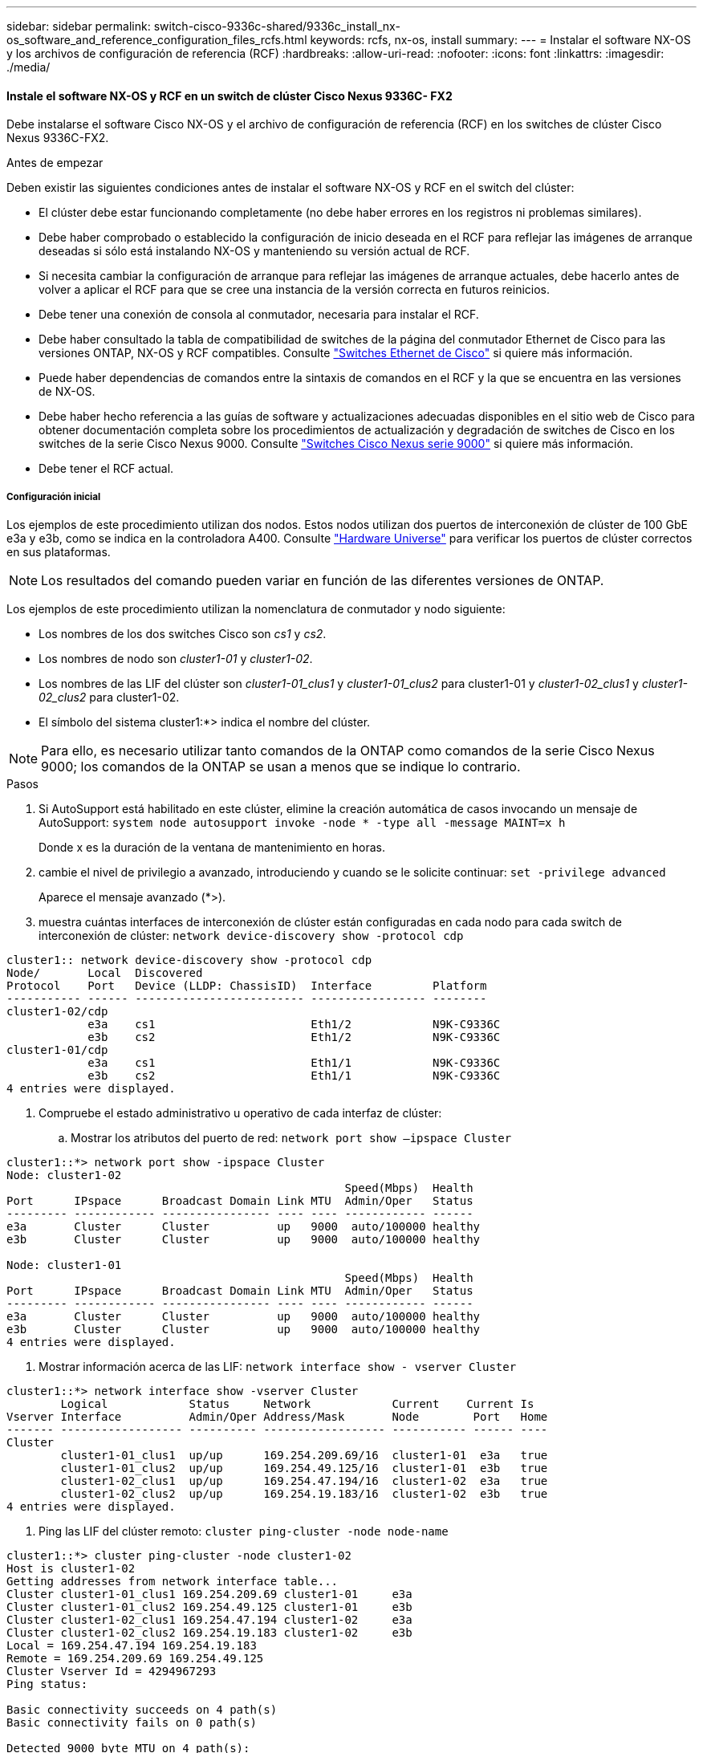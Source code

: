 ---
sidebar: sidebar 
permalink: switch-cisco-9336c-shared/9336c_install_nx-os_software_and_reference_configuration_files_rcfs.html 
keywords: rcfs, nx-os, install 
summary:  
---
= Instalar el software NX-OS y los archivos de configuración de referencia (RCF)
:hardbreaks:
:allow-uri-read: 
:nofooter: 
:icons: font
:linkattrs: 
:imagesdir: ./media/




==== Instale el software NX-OS y RCF en un switch de clúster Cisco Nexus 9336C- FX2

Debe instalarse el software Cisco NX-OS y el archivo de configuración de referencia (RCF) en los switches de clúster Cisco Nexus 9336C-FX2.

.Antes de empezar
Deben existir las siguientes condiciones antes de instalar el software NX-OS y RCF en el switch del clúster:

* El clúster debe estar funcionando completamente (no debe haber errores en los registros ni problemas similares).
* Debe haber comprobado o establecido la configuración de inicio deseada en el RCF para reflejar las imágenes de arranque deseadas si sólo está instalando NX-OS y manteniendo su versión actual de RCF.
* Si necesita cambiar la configuración de arranque para reflejar las imágenes de arranque actuales, debe hacerlo antes de volver a aplicar el RCF para que se cree una instancia de la versión correcta en futuros reinicios.
* Debe tener una conexión de consola al conmutador, necesaria para instalar el RCF.
* Debe haber consultado la tabla de compatibilidad de switches de la página del conmutador Ethernet de Cisco para las versiones ONTAP, NX-OS y RCF compatibles. Consulte https://mysupport.netapp.com/site/info/cisco-ethernet-switch["Switches Ethernet de Cisco"] si quiere más información.
* Puede haber dependencias de comandos entre la sintaxis de comandos en el RCF y la que se encuentra en las versiones de NX-OS.
* Debe haber hecho referencia a las guías de software y actualizaciones adecuadas disponibles en el sitio web de Cisco para obtener documentación completa sobre los procedimientos de actualización y degradación de switches de Cisco en los switches de la serie Cisco Nexus 9000. Consulte https://www.cisco.com/c/en/us/support/switches/nexus-9336c-fx2-switch/model.html["Switches Cisco Nexus serie 9000"] si quiere más información.
* Debe tener el RCF actual.




===== Configuración inicial

Los ejemplos de este procedimiento utilizan dos nodos. Estos nodos utilizan dos puertos de interconexión de clúster de 100 GbE e3a y e3b, como se indica en la controladora A400. Consulte https://hwu.netapp.com["Hardware Universe"] para verificar los puertos de clúster correctos en sus plataformas.


NOTE: Los resultados del comando pueden variar en función de las diferentes versiones de ONTAP.

Los ejemplos de este procedimiento utilizan la nomenclatura de conmutador y nodo siguiente:

* Los nombres de los dos switches Cisco son _cs1_ y _cs2_.
* Los nombres de nodo son _cluster1-01_ y _cluster1-02_.
* Los nombres de las LIF del clúster son _cluster1-01_clus1_ y _cluster1-01_clus2_ para cluster1-01 y _cluster1-02_clus1_ y _cluster1-02_clus2_ para cluster1-02.
* El símbolo del sistema cluster1:*> indica el nombre del clúster.



NOTE: Para ello, es necesario utilizar tanto comandos de la ONTAP como comandos de la serie Cisco Nexus 9000; los comandos de la ONTAP se usan a menos que se indique lo contrario.

.Pasos
. [[step1]]Si AutoSupport está habilitado en este clúster, elimine la creación automática de casos invocando un mensaje de AutoSupport: `system node autosupport invoke -node * -type all -message MAINT=x h`
+
Donde x es la duración de la ventana de mantenimiento en horas.



. [[step2]]cambie el nivel de privilegio a avanzado, introduciendo y cuando se le solicite continuar:
`set -privilege advanced`
+
Aparece el mensaje avanzado (*>).

. [[step3]]muestra cuántas interfaces de interconexión de clúster están configuradas en cada nodo para cada switch de interconexión de clúster:
`network device-discovery show -protocol cdp`


[listing]
----
cluster1:: network device-discovery show -protocol cdp
Node/       Local  Discovered
Protocol    Port   Device (LLDP: ChassisID)  Interface         Platform
----------- ------ ------------------------- ----------------- --------
cluster1-02/cdp
            e3a    cs1                       Eth1/2            N9K-C9336C
            e3b    cs2                       Eth1/2            N9K-C9336C
cluster1-01/cdp
            e3a    cs1                       Eth1/1            N9K-C9336C
            e3b    cs2                       Eth1/1            N9K-C9336C
4 entries were displayed.
----
. [[step4]]Compruebe el estado administrativo u operativo de cada interfaz de clúster:
+
.. Mostrar los atributos del puerto de red:
`network port show –ipspace Cluster`




[listing]
----
cluster1::*> network port show -ipspace Cluster
Node: cluster1-02
                                                  Speed(Mbps)  Health
Port      IPspace      Broadcast Domain Link MTU  Admin/Oper   Status
--------- ------------ ---------------- ---- ---- ------------ ------
e3a       Cluster      Cluster          up   9000  auto/100000 healthy
e3b       Cluster      Cluster          up   9000  auto/100000 healthy

Node: cluster1-01
                                                  Speed(Mbps)  Health
Port      IPspace      Broadcast Domain Link MTU  Admin/Oper   Status
--------- ------------ ---------------- ---- ---- ------------ ------
e3a       Cluster      Cluster          up   9000  auto/100000 healthy
e3b       Cluster      Cluster          up   9000  auto/100000 healthy
4 entries were displayed.

----
. Mostrar información acerca de las LIF:
`network interface show - vserver Cluster`


[listing]
----
cluster1::*> network interface show -vserver Cluster
        Logical            Status     Network            Current    Current Is
Vserver Interface          Admin/Oper Address/Mask       Node        Port   Home
------- ------------------ ---------- ------------------ ----------- ------ ----
Cluster
        cluster1-01_clus1  up/up      169.254.209.69/16  cluster1-01  e3a   true
        cluster1-01_clus2  up/up      169.254.49.125/16  cluster1-01  e3b   true
        cluster1-02_clus1  up/up      169.254.47.194/16  cluster1-02  e3a   true
        cluster1-02_clus2  up/up      169.254.19.183/16  cluster1-02  e3b   true
4 entries were displayed.
----
. [[step5]]Ping las LIF del clúster remoto:
`cluster ping-cluster -node node-name`


[listing]
----
cluster1::*> cluster ping-cluster -node cluster1-02
Host is cluster1-02
Getting addresses from network interface table...
Cluster cluster1-01_clus1 169.254.209.69 cluster1-01     e3a
Cluster cluster1-01_clus2 169.254.49.125 cluster1-01     e3b
Cluster cluster1-02_clus1 169.254.47.194 cluster1-02     e3a
Cluster cluster1-02_clus2 169.254.19.183 cluster1-02     e3b
Local = 169.254.47.194 169.254.19.183
Remote = 169.254.209.69 169.254.49.125
Cluster Vserver Id = 4294967293
Ping status:

Basic connectivity succeeds on 4 path(s)
Basic connectivity fails on 0 path(s)

Detected 9000 byte MTU on 4 path(s):
    Local 169.254.19.183 to Remote 169.254.209.69
    Local 169.254.19.183 to Remote 169.254.49.125
    Local 169.254.47.194 to Remote 169.254.209.69
    Local 169.254.47.194 to Remote 169.254.49.125
Larger than PMTU communication succeeds on 4 path(s)
RPC status:
2 paths up, 0 paths down (tcp check)
2 paths up, 0 paths down (udp check)
----
. [[step6]]Compruebe que el comando de reversión automática esté habilitado en todas las LIF del clúster:
`network interface show - vserver Cluster -fields auto-revert`


[listing]
----
cluster1::*> network interface show -vserver Cluster -fields auto-revert
          Logical
Vserver   Interface            Auto-revert
--------- ––––––-------------- ------------
Cluster
          cluster1-01_clus1    true
          cluster1-01_clus2    true
          cluster1-02_clus1    true
          cluster1-02_clus2    true
4 entries were displayed.
----
. [[step7]]habilite la función de recopilación de registros del monitor de estado del switch Ethernet para recopilar archivos de registro relacionados con el conmutador, utilizando los siguientes comandos:
+
** `system switch ethernet log setup-password`
** `system switch ethernet log enable-collection`




[listing]
----
cluster1::*> system switch ethernet log setup password
Enter the switch name: <return>
The switch name entered is not recognized.
Choose from the following list:
cs1
cs2
cluster1::*> system switch ethernet log setup-password
Enter the switch name: cs1
RSA key fingerprint is e5:8b:c6:dc:e2:18:18:09:36:63:d9:63:dd:03:d9:cc
Do you want to continue? {y|n}::[n] y
Enter the password: <enter switch password>
Enter the password again: <enter switch password>
cluster1::*> system switch ethernet log setup-password
Enter the switch name: cs2
RSA key fingerprint is 57:49:86:a1:b9:80:6a:61:9a:86:8e:3c:e3:b7:1f:b1
Do you want to continue? {y|n}:: [n] y
Enter the password: <enter switch password>
Enter the password again: <enter switch password>
cluster1::*> system  switch ethernet log enable-collection
Do you want to enable cluster log collection for all nodes in the cluster? {y|n}: [n] y
Enabling cluster switch log collection.
cluster1::*>
----

NOTE: Si alguno de estos comandos devuelve un error, póngase en contacto con el soporte de NetApp.



==== Instale el software NX-OS en un switch de clúster Cisco Nexus 9336C- FX2

Puede utilizar este procedimiento para instalar el software NX-OS en el switch de clúster Cisco Nexus 9336C-FX2.

.Pasos
. [[step1]]Conecte el switch de cluster a la red de administración.
. [[step2]]Utilice el `ping` Comando para verificar la conectividad con el servidor que aloja el software NX-OS y el RCF.
+
En este ejemplo se verifica que el switch puede llegar al servidor en la dirección IP `172.19.2.1`:



[listing]
----
cs2# ping 172.19.2.1
Pinging 172.19.2.1 with 0 bytes of data:
Reply From 172.19.2.1: icmp_seq = 0. time= 5910 usec.
----
. [[step3]]copie las imágenes del software NX-OS y EPLD en el switch Nexus 9336C-FX2.


[listing]
----
cs2# copy sftp: bootflash: vrf management
Enter source filename: /code/nxos.9.3.5.bin
Enter hostname for the sftp server: 172.19.2.1
Enter username: user1
Outbound-ReKey for 172.19.2.1:22
Inbound-ReKey for 172.19.2.1:22
user1@172.19.2.1's password:
sftp> progress
Progress meter enabled
sftp> get   /code/nxos.9.3.5.bin  /bootflash/nxos.9.3.5.bin
/code/nxos.9.3.5.bin  100% 1261MB   9.3MB/s   02:15
sftp> exit
Copy complete, now saving to disk (please wait)...
Copy complete.
cs2# copy sftp: bootflash: vrf management
Enter source filename: /code/n9000-epld.9.3.5.img
Enter hostname for the sftp server: 172.19.2.1
Enter username: user1
Outbound-ReKey for 172.19.2.1:22
Inbound-ReKey for 172.19.2.1:22
user1@172.19.2.1's password:
sftp> progress
Progress meter enabled
sftp> get   /code/n9000-epld.9.3.5.img  /bootflash/n9000-epld.9.3.5.img
/code/n9000-epld.9.3.5.img  100%  161MB   9.5MB/s   00:16
sftp> exit
Copy complete, now saving to disk (please wait)...
Copy complete.
----
. [[step4]]Compruebe la versión en ejecución del software NX-OS:
`show version`


[listing]
----
cs2# show version
Cisco Nexus Operating System (NX-OS) Software
TAC support: http://www.cisco.com/tac
Copyright (C) 2002-2020, Cisco and/or its affiliates.
All rights reserved.
The copyrights to certain works contained in this software are
owned by other third parties and used and distributed under their own
licenses, such as open source.  This software is provided "as is," and unless
otherwise stated, there is no warranty, express or implied, including but not
limited to warranties of merchantability and fitness for a particular purpose.
Certain components of this software are licensed under
the GNU General Public License (GPL) version 2.0 or
GNU General Public License (GPL) version 3.0  or the GNU
Lesser General Public License (LGPL) Version 2.1 or
Lesser General Public License (LGPL) Version 2.0.
A copy of each such license is available at
http://www.opensource.org/licenses/gpl-2.0.php and
http://opensource.org/licenses/gpl-3.0.html and
http://www.opensource.org/licenses/lgpl-2.1.php and
http://www.gnu.org/licenses/old-licenses/library.txt.
Software
  BIOS: version 08.38
  NXOS: version 9.3(4)
  BIOS compile time:  05/29/2020
  NXOS image file is: bootflash:///nxos.9.3.4.bin
  NXOS compile time:  4/28/2020 21:00:00 [04/29/2020 02:28:31]
Hardware
  cisco Nexus9000 C9336C-FX2 Chassis
  Intel(R) Xeon(R) CPU E5-2403 v2 @ 1.80GHz with 8154432 kB of memory.
  Processor Board ID FOC20291J6K
  Device name: cs2
  bootflash:   53298520 kB
Kernel uptime is 0 day(s), 0 hour(s), 3 minute(s), 42 second(s)
Last reset at 157524 usecs after Mon Nov  2 18:32:06 2020
  Reason: Reset Requested by CLI command reload
  System version: 9.3(4)
  Service:
plugin
  Core Plugin, Ethernet Plugin
Active Package(s):

cs2#
----
. [[step5]]instale la imagen NX-OS.



NOTE: La instalación del archivo de imagen hace que se cargue cada vez que se reinicia el conmutador.

[listing]
----
cs2# install all nxos bootflash:nxos.9.3.5.bin
Installer will perform compatibility check first. Please wait.
Installer is forced disruptive
Verifying image bootflash:/nxos.9.3.5.bin for boot variable "nxos".
[####################] 100% -- SUCCESS
Verifying image type.
[####################] 100% -- SUCCESS
Preparing "nxos" version info using image bootflash:/nxos.9.3.5.bin.
[####################] 100% -- SUCCESS
Preparing "bios" version info using image bootflash:/nxos.9.3.5.bin.
[####################] 100% -- SUCCESS
Performing module support checks.
[####################] 100% -- SUCCESS
Notifying services about system upgrade.
[####################] 100% -- SUCCESS
Compatibility check is done:
Module  bootable       Impact     Install-type  Reason
------  --------  --------------- ------------  ------
  1       yes      disruptive         reset     default upgrade is not hitless
Images will be upgraded according to following table:
Module   Image    Running-Version(pri:alt                New-Version         Upg-
                                                                             Required
------- --------- -------------------------------------- ------------------- ------------
  1      nxos     9.3(4)                                 9.3(5)              yes
  1      bios     v08.37(01/28/2020):v08.23(09/23/2015)  v08.38(05/29/2020)  yes
Switch will be reloaded for disruptive upgrade.
Do you want to continue with the installation (y/n)?  [n] y
Install is in progress, please wait.
Performing runtime checks.
[####################] 100% -- SUCCESS
Setting boot variables.
[####################] 100% -- SUCCESS
Performing configuration copy.
[####################] 100% -- SUCCESS
Module 1: Refreshing compact flash and upgrading bios/loader/bootrom.
Warning: please do not remove or power off the module at this time.
[####################] 100% -- SUCCESS
Finishing the upgrade, switch will reboot in 10 seconds.
----
. [[step6]] Compruebe la nueva versión del software NX-OS después de que se haya reiniciado el conmutador:
`show version`


[listing]
----
cs2# show version
Cisco Nexus Operating System (NX-OS) Software
TAC support: http://www.cisco.com/tac
Copyright (C) 2002-2020, Cisco and/or its affiliates.
All rights reserved.
The copyrights to certain works contained in this software are
owned by other third parties and used and distributed under their own
licenses, such as open source.  This software is provided "as is," and unless
otherwise stated, there is no warranty, express or implied, including but not
limited to warranties of merchantability and fitness for a particular purpose.
Certain components of this software are licensed under
the GNU General Public License (GPL) version 2.0 or
GNU General Public License (GPL) version 3.0  or the GNU
Lesser General Public License (LGPL) Version 2.1 or
Lesser General Public License (LGPL) Version 2.0.
A copy of each such license is available at
http://www.opensource.org/licenses/gpl-2.0.php and
http://opensource.org/licenses/gpl-3.0.html and
http://www.opensource.org/licenses/lgpl-2.1.php and
http://www.gnu.org/licenses/old-licenses/library.txt.
Software
  BIOS: version 05.33
  NXOS: version 9.3(5)
  BIOS compile time:  09/08/2018
  NXOS image file is: bootflash:///nxos.9.3.5.bin
  NXOS compile time:  11/4/2018 21:00:00 [11/05/2018 06:11:06]
Hardware
  cisco Nexus9000 C9336C-FX2 Chassis
  Intel(R) Xeon(R) CPU E5-2403 v2 @ 1.80GHz with 8154432 kB of memory.
  Processor Board ID FOC20291J6K
  Device name: cs2
  bootflash:   53298520 kB
Kernel uptime is 0 day(s), 0 hour(s), 3 minute(s), 42 second(s)
Last reset at 277524 usecs after Mon Nov  2 22:45:12 2020
  Reason: Reset due to upgrade
  System version: 9.3(4)
  Service:
plugin
  Core Plugin, Ethernet Plugin
Active Package(s):
----
. [[step7]]Actualice la imagen EPLD y reinicie el conmutador.


[listing]
----
cs2# show version module 1 epld
EPLD Device                     Version
---- -------------------------- -------
MI   FPGA                        0x7
IO   FPGA                        0x17
MI   FPGA2                       0x2
GEM  FPGA                        0x2
GEM  FPGA                        0x2
GEM  FPGA                        0x2
GEM  FPGA                        0x2
cs2# install epld bootflash:n9000-epld.9.3.5.img module 1
Compatibility check:
Module      Type        Upgradable  Impact      Reason
------  -------------- ------------ ----------- -------
     1      SUP        Yes          disruptive  Module Upgradable
Retrieving EPLD versions... Please wait.
Images will be upgraded according to following table:
Module  Type   EPLD              Running-Version   New-Version  Upg-Required
------- ------ ----------------- ----------------- ------------ ------------
     1  SUP    MI FPGA           0x07              0x07         No
     1  SUP    IO FPGA           0x17              0x19         Yes
     1  SUP    MI FPGA2          0x02              0x02         No
The above modules require upgrade.
The switch will be reloaded at the end of the upgrade
Do you want to continue (y/n) ?  [n] y
Proceeding to upgrade Modules.
Starting Module 1 EPLD Upgrade
Module 1 : IO FPGA [Programming] : 100.00% (     64 of      64 sectors)
Module 1 EPLD upgrade is successful.
Module   Type  Upgrade-Result
-------- ----- --------------
     1   SUP   Success
EPLDs upgraded.
Module 1 EPLD upgrade is successful.
----
. [[step8]]después de reiniciar el switch, vuelva a iniciar sesión y compruebe que la nueva versión de EPLD se ha cargado correctamente.


[listing]
----
cs2# show version module 1 epld
EPLD Device                     Version
---- -------------------------- --------
MI   FPGA                        0x7
IO   FPGA                        0x19
MI   FPGA2                       0x2
GEM  FPGA                        0x2
GEM  FPGA                        0x2
GEM  FPGA                        0x2
GEM  FPGA                        0x2
----


==== Instale el RCF en un switch de clúster Cisco Nexus 9336C-FX2

Puede instalar el RCF después de configurar por primera vez el switch de clúster Nexus 9336C-FX2. También puede usar este procedimiento para actualizar la versión de RCF en el switch de clúster.

.Acerca de esta tarea
Los ejemplos de este procedimiento utilizan la nomenclatura de conmutador y nodo siguiente:

* Los nombres de los dos switches Cisco son `cs1` y.. `cs2`.
* Los nombres de nodo son `cluster1-01`, `cluster1-02`, `cluster1-03`, y. `cluster1-04`.
* Los nombres de LIF del clúster son `cluster1-01_clus1`, `cluster1-01_clus2`, `cluster1-02_clus1`, `cluster1-02_clus2`, `cluster1-03_clus1`, `cluster1-03_clus2`, `cluster1-04_clus1`, y. `cluster1-04_clus2`.
* El símbolo del sistema cluster1:*> indica el nombre del clúster.



NOTE: Para ello, es necesario utilizar tanto comandos de la ONTAP como comandos de la serie Cisco Nexus 9000; los comandos de la ONTAP se usan a menos que se indique lo contrario.

.Pasos
. [[step1]]muestre los puertos de clúster de cada nodo conectado a los switches de clúster:
`network device-discovery show`


[listing]
----
cluster1::*> network device-discovery show
Node/       Local  Discovered
Protocol    Port   Device (LLDP: ChassisID)  Interface         Platform
----------- ------ ------------------------- ----------------  --------
cluster1-01/cdp
            e3a    cs1                       Ethernet1/7       N9K-C9336C
            e0d    cs2                       Ethernet1/7       N9K-C9336C
cluster1-02/cdp
            e3a    cs1                       Ethernet1/8       N9K-C9336C
            e0d    cs2                       Ethernet1/8       N9K-C9336C
cluster1-03/cdp
            e3a    cs1                       Ethernet1/1/1     N9K-C9336C
            e3b    cs2                       Ethernet1/1/1     N9K-C9336C
cluster1-04/cdp
            e3a    cs1                       Ethernet1/1/2     N9K-C9336C
            e3b    cs2                       Ethernet1/1/2     N9K-C9336C
cluster1::*>
----
. [[step2]]Compruebe el estado administrativo y operativo de cada puerto del clúster.
. [[step3]]Compruebe que todos los puertos del clúster estén en buen estado:
`network port show –role cluster`


[listing]
----
cluster1::*> network port show -role cluster
Node: cluster1-01
                                                                       Ignore
                                                  Speed(Mbps) Health   Health
Port      IPspace      Broadcast Domain Link MTU  Admin/Oper  Status   Status
--------- ------------ ---------------- ---- ---- ----------- -------- ------
e3a       Cluster      Cluster          up   9000  auto/100000 healthy false
e0d       Cluster      Cluster          up   9000  auto/100000 healthy false
Node: cluster1-02
                                                                       Ignore
                                                  Speed(Mbps) Health   Health
Port      IPspace      Broadcast Domain Link MTU  Admin/Oper  Status   Status
--------- ------------ ---------------- ---- ---- ----------- -------- ------
e3a       Cluster      Cluster          up   9000  auto/100000 healthy false
e0d       Cluster      Cluster          up   9000  auto/100000 healthy false
8 entries were displayed.
Node: cluster1-03

                                                                        Ignore
                                                  Speed(Mbps)  Health   Health
Port      IPspace      Broadcast Domain Link MTU  Admin/Oper   Status   Status
--------- ------------ ---------------- ---- ---- ------------ -------- ------
e3a       Cluster      Cluster          up   9000  auto/100000 healthy  false
e3b       Cluster      Cluster          up   9000  auto/100000 healthy  false
Node: cluster1-04
                                                                        Ignore
                                                  Speed(Mbps)  Health   Health
Port      IPspace      Broadcast Domain Link MTU  Admin/Oper   Status   Status
--------- ------------ ---------------- ---- ---- ------------ -------- ------
e0a       Cluster      Cluster          up   9000  auto/100000 healthy  false
e0b       Cluster      Cluster          up   9000  auto/100000 healthy  false
cluster1::*>
----
. [[step4]]Compruebe que todas las interfaces de clúster (LIF) estén en el puerto de inicio:
`network interface show -role cluster`


[listing]
----
cluster1::*> network interface show -role cluster
        Logical            Status     Network         Current      Current Is
Vserver Interface          Admin/Oper Address/Mask    Node         Port    Home
------- ------------------ ---------- --------------- ------------ ------- ----
Cluster
        cluster1-01_clus1  up/up     169.254.3.4/23   cluster1-01  e3a     true
        cluster1-01_clus2  up/up     169.254.3.5/23   cluster1-01  e0d     true
        cluster1-02_clus1  up/up     169.254.3.8/23   cluster1-02  e3a     true
        cluster1-02_clus2  up/up     169.254.3.9/23   cluster1-02  e0d     true
        cluster1-03_clus1  up/up     169.254.1.3/23   cluster1-03  e3a     true
        cluster1-03_clus2  up/up     169.254.1.1/23   cluster1-03  e3b     true
        cluster1-04_clus1  up/up     169.254.1.6/23   cluster1-04  e3a     true
        cluster1-04_clus2  up/up     169.254.1.7/23   cluster1-04  e3b     true
8 entries were displayed.
cluster1::*>
----
. [[step5]]Compruebe que el clúster muestre información de los dos switches del clúster:
`system cluster-switch show -is-monitoring-enabled-operational true`


[listing]
----
cluster1::*> system cluster-switch show -is-monitoring-enabled-operational true
Switch                      Type               Address          Model
--------------------------- ------------------ ---------------- -----
cs1                         cluster-network    10.233.205.90    N9K-C9336C
     Serial Number: FOCXXXXXXGD
      Is Monitored: true
            Reason: None
  Software Version: Cisco Nexus Operating System (NX-OS) Software, Version
                    9.3(5)
    Version Source: CDP
cs2                         cluster-network    10.233.205.91    N9K-C9336C
     Serial Number: FOCXXXXXXGS
      Is Monitored: true
            Reason: None
  Software Version: Cisco Nexus Operating System (NX-OS) Software, Version
                    9.3(5)
    Version Source: CDP
cluster1::*>
----
. [[step6]]deshabilite la reversión automática en las LIF del clúster.


[listing]
----
cluster1::*> network interface modify -vserver Cluster -lif * -auto-revert false
----
. [[step7]]en el switch de clúster cs2, apague los puertos conectados a los puertos del clúster de los nodos.


[listing]
----
cs2(config)# interface eth1/1/1-2,eth1/7-8
cs2(config-if-range)# shutdown
----
. [[paso8]]Compruebe que las LIF del clúster han migrado a los puertos alojados en el switch de clúster cs1. Esto puede tardar unos segundos:
`network interface show -role cluster`


[listing]
----
cluster1::*> network interface show -role cluster
        Logical           Status     Network          Current      Current  Is
Vserver Interface         Admin/Oper Address/Mask     Node         Port     Home
------- ----------------- --------- ---------------- ------------- ------- ----
Cluster
        cluster1-01_clus1 up/up     169.254.3.4/23   cluster1-01   e3a     true
        cluster1-01_clus2 up/up     169.254.3.5/23   cluster1-01   e3a     false
        cluster1-02_clus1 up/up     169.254.3.8/23   cluster1-02   e3a     true
        cluster1-02_clus2 up/up     169.254.3.9/23   cluster1-02   e3a     false
        cluster1-03_clus1 up/up     169.254.1.3/23   cluster1-03   e3a     true
        cluster1-03_clus2 up/up     169.254.1.1/23   cluster1-03   e3a     false
        cluster1-04_clus1 up/up     169.254.1.6/23   cluster1-04   e3a     true
        cluster1-04_clus2 up/up     169.254.1.7/23   cluster1-04   e3a     false
8 entries were displayed.
cluster1::*>
----
. [[step9]]Compruebe que el clúster esté en buen estado:
`cluster show`


[listing]
----
cluster1::*> cluster show
Node                 Health  Eligibility   Epsilon
-------------------- ------- ------------  -------
cluster1-01          true    true          false
cluster1-02          true    true          false
cluster1-03          true    true          true
cluster1-04          true    true          false
4 entries were displayed.
cluster1::*>
----
. [[step10]]Limpie la configuración del interruptor cs2 y realice una configuración básica.
+
.. Limpie la configuración. Este paso requiere una conexión de consola al conmutador.




[listing]
----
cs2# write erase
Warning: This command will erase the startup-configuration.
Do you wish to proceed anyway? (y/n)  [n] y
cs2# reload
This command will reboot the system. (y/n)?  [n] y
cs2#
----
. Realice una configuración básica del interruptor.


. [[step11]]copie el RCF al bootflash del conmutador cs2 utilizando uno de los siguientes protocolos de transferencia: FTP, TFTP, SFTP o SCP. Para obtener más información acerca de los comandos de Cisco, consulte la guía correspondiente en https://www.cisco.com/c/en/us/support/switches/nexus-9000-series-switches/products-command-reference-list.html["Guías de referencia de comandos Cisco Nexus serie 9000 NX-OS"].
+
En este ejemplo se muestra TFTP que se utiliza para copiar un RCF al bootflash del conmutador cs2.



[listing]
----
cs2# copy tftp: bootflash: vrf management
Enter source filename: Nexus_9336C_RCF_v1.6-Cluster-HA-Breakout.txt
Enter hostname for the tftp server: 172.22.201.50
Trying to connect to tftp server...Connection to Server Established.
TFTP get operation was successful
Copy complete, now saving to disk (please wait)...
----
. [[step12]]aplique el RCF descargado anteriormente al flash de inicio. Para obtener más información acerca de los comandos de Cisco, consulte la guía correspondiente en https://www.cisco.com/c/en/us/support/switches/nexus-9000-series-switches/products-command-reference-list.html["Guías de referencia de comandos Cisco Nexus serie 9000 NX-OS"].
+
En este ejemplo se muestra el archivo RCF `Nexus_9336C_RCF_v1.6-Cluster-HA-Breakout.txt` se está instalando en el conmutador cs2.



[listing]
----
cs2# copy Nexus_9336C_RCF_v1.6-Cluster-HA-Breakout.txt running-config echo-commands
----
. [[step13]]examine la salida del banner desde el `show banner motd` comando. Debe leer y seguir estas instrucciones para asegurarse de que la configuración y el funcionamiento del interruptor son correctos.


[listing]
----
cs2# show banner motd
***************************************************************************
* NetApp Reference Configuration File (RCF)
*
* Switch   : Nexus N9K-C9336C-FX2
* Filename : Nexus_9336C_RCF_v1.6-Cluster-HA-Breakout.txt
* Date     : 10-23-2020
* Version  : v1.6
*
* Port Usage:
* Ports  1- 3: Breakout mode (4x10G) Intra-Cluster Ports, int e1/1/1-4,
* e1/2/1-4, e1/3/1-4
* Ports  4- 6: Breakout mode (4x25G) Intra-Cluster/HA Ports, int e1/4/1-4,
* e1/5/1-4, e1/6/1-4
* Ports  7-34: 40/100GbE Intra-Cluster/HA Ports, int e1/7-34
* Ports 35-36: Intra-Cluster ISL Ports, int e1/35-36
*
* Dynamic breakout commands:
* 10G: interface breakout module 1 port <range> map 10g-4x
* 25G: interface breakout module 1 port <range> map 25g-4x
*
* Undo breakout commands and return interfaces to 40/100G configuration in
* config mode:
* no interface breakout module 1 port <range> map 10g-4x
* no interface breakout module 1 port <range> map 25g-4x
* interface Ethernet <interfaces taken out of breakout mode>
* inherit port-profile 40-100G
* priority-flow-control mode auto
* service-policy input HA
* exit
*
***************************************************************************
----
. [[step14]]Compruebe que el archivo RCF es la versión más reciente correcta:
`show running-config`
+
Cuando compruebe la salida para verificar que tiene el RCF correcto, asegúrese de que la siguiente información es correcta:

+
** El banner de RCF
** La configuración del nodo y el puerto
** Personalizaciones
+
La salida varía en función de la configuración del sitio. Compruebe la configuración del puerto y consulte las notas de versión para conocer los cambios específicos del RCF que haya instalado.



. Después de comprobar que las versiones de RCF y los ajustes del switch son correctos, copie el archivo running-config en el archivo startup-config.
+
Para obtener más información acerca de los comandos de Cisco, consulte la guía correspondiente en https://www.cisco.com/c/en/us/support/switches/nexus-9000-series-switches/products-command-reference-list.html["Guías de referencia de comandos Cisco Nexus serie 9000 NX-OS"].



[listing]
----
cs2# copy running-config startup-config [########################################] 100% Copy complete
----
. [[step16]]reinicie el interruptor cs2. Es posible ignorar los eventos de “puertos de clúster inactivos” que se informan en los nodos mientras se reinicia el switch.


[listing]
----
cs2# reload
This command will reboot the system. (y/n)?  [n] y
----
. [[step17]]aplique el mismo RCF y guarde la configuración en ejecución por segunda vez.


[listing]
----
cs2# copy Nexus_9336C_RCF_v1.6-Cluster-HA-Breakout.txt running-config echo-commands
cs2# copy running-config startup-config [########################################] 100% Copy complete
----
. [[paso 18]]Compruebe el estado de los puertos del clúster.
+
.. Compruebe que los puertos e0d están en buen estado y en todos los nodos del clúster:
`network port show -role cluster`




[listing]
----
cluster1::*> network port show -role cluster
Node: cluster1-01
                                                                   Ignore
                                             Speed(Mbps)  Health   Health
Port    IPspace   Broadcast Domain Link MTU  Admin/Oper   Status   Status
------- --------- ---------------- ---- ---- ------------ -------- ------
e3a     Cluster   Cluster          up   9000 auto/100000  healthy  false
e3b     Cluster   Cluster          up   9000 auto/100000  healthy  false

Node: cluster1-02
                                                                   Ignore
                                              Speed(Mbps)  Health  Health
Port    IPspace   Broadcast Domain Link MTU   Admin/Oper   Status  Status
------- --------- ---------------- ---- ----- ------------ -------- ------
e3a    Cluster   Cluster          up   9000  auto/100000  healthy  false
e3b    Cluster   Cluster          up   9000  auto/100000  healthy  false

Node: cluster1-03
                                                                   Ignore
                                              Speed(Mbps) Health   Health
Port   IPspace    Broadcast Domain Link MTU   Admin/Oper  Status   Status
------ ---------- ---------------- ---- ----- ----------- -------- ------
e3a    Cluster    Cluster          up   9000  auto/100000 healthy  false
e0d    Cluster    Cluster          up   9000  auto/100000 healthy  false

Node: cluster1-04
                                                                   Ignore
                                              Speed(Mbps) Health   Health
Port   IPspace    Broadcast Domain Link MTU   Admin/Oper  Status   Status
------ ---------- ---------------- ---- ----- ----------- -------- ------
e3a    Cluster      Cluster        up   9000  auto/100000 healthy  false
e0d    Cluster      Cluster        up   9000  auto/100000 healthy  false
8 entries were displayed.
----
. Compruebe el estado del switch del clúster (es posible que no muestre el switch cs2, ya que las LIF no son homadas en el e0d).


[listing]
----
cluster1::*> network device-discovery show -protocol cdp
Node/       Local  Discovered
Protocol    Port   Device (LLDP: ChassisID)  Interface         Platform
----------- ------ ------------------------- ----------------- --------
cluster1-01/cdp
            e3a    cs1                       Ethernet1/7       N9K-C9336C
            e0d    cs2                       Ethernet1/7       N9K-C9336C
cluster01-2/cdp
            e3a    cs1                       Ethernet1/8       N9K-C9336C
            e0d    cs2                       Ethernet1/8       N9K-C9336C
cluster01-3/cdp
            e3a    cs1                       Ethernet1/1/1     N9K-C9336C
            e3b    cs2                       Ethernet1/1/1     N9K-C9336C
cluster1-04/cdp
            e3a    cs1                       Ethernet1/1/2     N9K-C9336C
            e3b    cs2                       Ethernet1/1/2     N9K-C9336C
cluster1::*> system cluster-switch show -is-monitoring-enabled-operational true
Switch                      Type               Address          Model
--------------------------- ------------------ ---------------- -----
cs1                         cluster-network    10.233.205.90    NX9-C9336C
     Serial Number: FOCXXXXXXGD
      Is Monitored: true
            Reason: None
  Software Version: Cisco Nexus Operating System (NX-OS) Software, Version
                    9.3(5)
    Version Source: CDP
cs2                         cluster-network    10.233.205.91    NX9-C9336C
     Serial Number: FOCXXXXXXGS
      Is Monitored: true
            Reason: None
  Software Version: Cisco Nexus Operating System (NX-OS) Software, Version
                    9.3(5)
    Version Source: CDP
2 entries were displayed.
----

NOTE: Puede observar la siguiente salida en la consola del conmutador cs1 dependiendo de la versión RCF cargada previamente en el conmutador.

[listing]
----
2020 Nov 17 16:07:18 cs1 %$ VDC-1 %$ %STP-2-UNBLOCK_CONSIST_PORT: Unblocking port port-channel1 on VLAN0092. Port consistency restored.
2020 Nov 17 16:07:23 cs1 %$ VDC-1 %$ %STP-2-BLOCK_PVID_PEER: Blocking port-channel1 on VLAN0001. Inconsistent peer vlan.
2020 Nov 17 16:07:23 cs1 %$ VDC-1 %$ %STP-2-BLOCK_PVID_LOCAL: Blocking port-channel1 on VLAN0092. Inconsistent local vlan.
----
. [[paso 19]]en el switch de clúster cs1, apague los puertos conectados a los puertos del clúster de los nodos. En el ejemplo siguiente se utiliza el resultado del ejemplo de interfaz del paso 1:


[listing]
----
cs1(config)# interface eth1/1/1-2,eth1/7-8
cs1(config-if-range)# shutdown
----
. [[paso 20]]Compruebe que las LIF del clúster han migrado a los puertos alojados en el switch cs2. Esto puede tardar unos segundos:
`network interface show -role cluster`


[listing]
----
cluster1::*> network interface show -role cluster
        Logical            Status      Network         Current      Current Is
Vserver Interface          Admin/Oper  Address/Mask    Node         Port    Home
------- ------------------ ----------- --------------- ------------ ------- ----
Cluster
        cluster1-01_clus1  up/up       169.254.3.4/23   cluster1-01   e0d  false
        cluster1-01_clus2  up/up       169.254.3.5/23   cluster1-01   e0d   true
        cluster1-02_clus1  up/up       169.254.3.8/23   cluster1-02   e0d  false
        cluster1-02_clus2  up/up       169.254.3.9/23   cluster1-02   e0d   true
        cluster1-03_clus1  up/up       169.254.1.3/23   cluster1-03   e3b  false
        cluster1-03_clus2  up/up       169.254.1.1/23   cluster1-03   e3b   true
        cluster1-04_clus1  up/up       169.254.1.6/23   cluster1-04   e3b  false
        cluster1-04_clus2  up/up       169.254.1.7/23   cluster1-04   e3b   true
8 entries were displayed.
cluster1::*>
----
. [[step21]]Compruebe que el clúster esté en buen estado:
`cluster show`


[listing]
----
cluster1::*> cluster show
Node                 Health   Eligibility   Epsilon
-------------------- -------- ------------- -------
cluster1-01          true     true          false
cluster1-02          true     true          false
cluster1-03          true     true          true
cluster1-04          true     true          false
4 entries were displayed.
cluster1::*>
----
. [[step22]]repita los pasos 7 a 14 en el interruptor cs1.
. Habilite la reversión automática en las LIF del clúster.


[listing]
----
cluster1::*> network interface modify -vserver Cluster -lif * -auto-revert True
----
. [[step24]]reinicie el interruptor cs1. Para activar las LIF de clúster y revertir a sus puertos raíz, haga lo siguiente. Es posible ignorar los eventos de “puertos de clúster inactivos” que se informan en los nodos mientras se reinicia el switch.


[listing]
----
cs1# reload
This command will reboot the system. (y/n)?  [n] y
----
. [[step25]]Compruebe que los puertos del switch conectados a los puertos del clúster estén activos.


[listing]
----
cs1# show interface brief | grep up
.
.
Eth1/1/1      1       eth  access up      none                   100G(D) --
Eth1/1/2      1       eth  access up      none                   100G(D) --
Eth1/7        1       eth  trunk  up      none                   100G(D) --
Eth1/8        1       eth  trunk  up      none                   100G(D) --
.
.
----
. [[step26]]Compruebe que el ISL entre cs1 y cs2 funciona:
`show port-channel summary`


[listing]
----
cs1# show port-channel summary
Flags:  D - Down        P - Up in port-channel (members)
        I - Individual  H - Hot-standby (LACP only)
        s - Suspended   r - Module-removed
        b - BFD Session Wait
        S - Switched    R - Routed
        U - Up (port-channel)
        p - Up in delay-lacp mode (member)
        M - Not in use. Min-links not met
--------------------------------------------------------------------------------
Group Port-       Type     Protocol  Member Ports      Channel
--------------------------------------------------------------------------------
1     Po1(SU)     Eth      LACP      Eth1/35(P)        Eth1/36(P)
cs1#
----
. [[step27]]Compruebe que las LIF del clúster hayan vuelto a su puerto de inicio:
`network interface show -role cluster`


[listing]
----
cluster1::*> network interface show -role cluster
        Logical            Status     Network           Current     Current Is
Vserver Interface          Admin/Oper Address/Mask      Node        Port    Home
------- ------------------ ---------- ----------------- ----------- ------- ----
Cluster
        cluster1-01_clus1  up/up      169.254.3.4/23    cluster1-01  e0d   true
        cluster1-01_clus2  up/up      169.254.3.5/23    cluster1-01  e0d   true
        cluster1-02_clus1  up/up      169.254.3.8/23    cluster1-02  e0d   true
        cluster1-02_clus2  up/up      169.254.3.9/23    cluster1-02  e0d   true
        cluster1-03_clus1  up/up      169.254.1.3/23    cluster1-03  e3b   true
        cluster1-03_clus2  up/up      169.254.1.1/23    cluster1-03  e3b   true
        cluster1-04_clus1  up/up      169.254.1.6/23    cluster1-04  e3b   true
        cluster1-04_clus2  up/up      169.254.1.7/23    cluster1-04  e3b   true
8 entries were displayed.
cluster1::*>
----
. [[paso28]]Compruebe que el clúster esté en buen estado:
`cluster show`


[listing]
----
cluster1::*> cluster show
Node                 Health  Eligibility   Epsilon
-------------------- ------- ------------- -------
cluster1-01          true    true          false
cluster1-02          true    true          false
cluster1-03          true    true          true
cluster1-04          true    true          false
4 entries were displayed.
cluster1::*>
----
. [[step29]]Ping las interfaces del clúster remoto para verificar la conectividad:
`cluster ping-cluster -node local`


[listing]
----
cluster1::*> cluster ping-cluster -node local
Host is cluster1-03
Getting addresses from network interface table...
Cluster cluster1-03_clus1 169.254.1.3 cluster1-03 e3a
Cluster cluster1-03_clus2 169.254.1.1 cluster1-03 e3b
Cluster cluster1-04_clus1 169.254.1.6 cluster1-04 e3a
Cluster cluster1-04_clus2 169.254.1.7 cluster1-04 e3b
Cluster cluster1-01_clus1 169.254.3.4 cluster1-01 e3a
Cluster cluster1-01_clus2 169.254.3.5 cluster1-01 e0d
Cluster cluster1-02_clus1 169.254.3.8 cluster1-02 e3a
Cluster cluster1-02_clus2 169.254.3.9 cluster1-02 e0d
Local = 169.254.1.3 169.254.1.1
Remote = 169.254.1.6 169.254.1.7 169.254.3.4 169.254.3.5 169.254.3.8 169.254.3.9
Cluster Vserver Id = 4294967293
Ping status:

Basic connectivity succeeds on 12 path(s)
Basic connectivity fails on 0 path(s)

Detected 9000 byte MTU on 12 path(s):
    Local 169.254.1.3 to Remote 169.254.1.6
    Local 169.254.1.3 to Remote 169.254.1.7
    Local 169.254.1.3 to Remote 169.254.3.4
    Local 169.254.1.3 to Remote 169.254.3.5
    Local 169.254.1.3 to Remote 169.254.3.8
    Local 169.254.1.3 to Remote 169.254.3.9
    Local 169.254.1.1 to Remote 169.254.1.6
    Local 169.254.1.1 to Remote 169.254.1.7
    Local 169.254.1.1 to Remote 169.254.3.4
    Local 169.254.1.1 to Remote 169.254.3.5
    Local 169.254.1.1 to Remote 169.254.3.8
    Local 169.254.1.1 to Remote 169.254.3.9
Larger than PMTU communication succeeds on 12 path(s)
RPC status:
6 paths up, 0 paths down (tcp check)
6 paths up, 0 paths down (udp check)
----


==== Instale el RCF en un switch de almacenamiento Cisco Nexus 9336C-FX2

Los archivos de configuración de referencia (RCF) se pueden actualizar en los switches de almacenamiento Cisco Nexus 9336C-FX2.

.Antes de empezar
Antes de actualizar el RCF en el conmutador de almacenamiento deben existir las siguientes condiciones:

* El conmutador debe estar completamente operativo (no debe haber errores en los registros o problemas similares).
* Debe haber comprobado o establecido las variables de arranque deseadas en el RCF para reflejar las imágenes de arranque deseadas si sólo está instalando NX-OS y manteniendo su versión actual de RCF.
* Si necesita cambiar las variables de arranque para reflejar las imágenes de arranque actuales, debe hacerlo antes de volver a aplicar el RCF para que se cree una instancia de la versión correcta en futuros reinicios.
* Debe haber hecho referencia a las guías de software y actualizaciones adecuadas disponibles en el sitio web de Cisco para obtener documentación completa sobre los procedimientos de actualización y degradación del almacenamiento de Cisco. Consulte https://www.cisco.com/c/en/us/support/switches/nexus-9336c-fx2-switch/model.html["Switches Cisco Nexus serie 9000"] si quiere más información.
* El número de puertos de 100 GbE se define en los archivos de configuración de referencia (RCF) disponibles en la https://mysupport.netapp.com/site/info/cisco-ethernet-switch["Switches Ethernet de Cisco"] página.




===== Resumen del procedimiento

. Comprobar el estado de los switches y los puertos (pasos 1-4)
. Descargue la imagen de NX-OS al switch cisco st2 y reinicie (pasos 5-8)
. Copie el RCF al switch cisco st2 (pasos 9-12)
. Volver a comprobar el estado de los switches y puertos (pasos 13-15)
. Repita los pasos 1-15 para el switch Cisco st1.



NOTE: Los resultados del comando pueden variar en función de las diferentes versiones de ONTAP.

Los ejemplos de este procedimiento utilizan la nomenclatura de conmutador y nodo siguiente:

* Los nombres de los dos switches de almacenamiento son _st1_ y _st2_.
* Los nodos son _1_ y _2_.



NOTE: Para ello, es necesario utilizar tanto comandos de la ONTAP como comandos de la serie Cisco Nexus 9000; los comandos de la ONTAP se usan a menos que se indique lo contrario.

.Pasos
. Si se habilita AutoSupport en este clúster, elimine la creación automática de casos invocando un mensaje de AutoSupport: `system node autosupport invoke -node * -type all - message MAINT=xh`
+
Donde x es la duración de la ventana de mantenimiento en horas.

. Compruebe que estén disponibles los switches de almacenamiento:
`system switch ethernet show`


[listing]
----
storage::*> system switch ethernet show
Switch                    Type               Address          Model
------------------------- ------------------ ---------------- ---------------
st1
                          storage-network    172.17.227.5     NX9-C9336C
      Serial Number: FOC221206C2
       Is Monitored: true
             Reason: None
   Software Version: Cisco Nexus Operating System (NX-OS) Software, Version
                     9.3(5)
     Version Source: CDP
st2
                          storage-network    172.17.227.6     NX9-C9336C
      Serial Number: FOC220443LZ
       Is Monitored: true
             Reason: None
   Software Version: Cisco Nexus Operating System (NX-OS) Software, Version
                     9.3(5)
     Version Source: CDP
2 entries were displayed.
storage::*>
----
. [[step3]]Compruebe que los puertos del nodo estén en buen estado y operativos:
`storage port show -port-type ENET`


[listing]
----
storage::*> storage port show -port-type ENET
                                   Speed                            VLAN
Node     Port   Type    Mode       (Gb/s)     State     Status        ID
------- ------- ------- ---------- ---------- --------- ----------- -----
node1
        e3a     ENET    storage    100        enabled   online         30
        e3b     ENET    storage      0        enabled   offline        30
        e7a     ENET    storage      0        enabled   offline        30
        e7b     ENET    storage    100        enabled   online         30
node2
        e3a     ENET    storage    100        enabled   online         30
        e3b     ENET    storage      0        enabled   offline        30
        e7a     ENET    storage      0        enabled   offline        30
        e7b     ENET    storage    100        enabled   online         30
----
. [[step4]]Compruebe que no haya problemas de cableado o switch de almacenamiento con el clúster:
`system health alert show -instance`


[listing]
----
storage::*> system health alert show -instance
There are no entries matching your query.
----
. [[step5]]Descargue la imagen NX-OS para cambiar st2.
. Instale la imagen del sistema para que la nueva versión se cargue la próxima vez que se reinicie el conmutador st2. El interruptor se reiniciará en 10 segundos con la nueva imagen, como se muestra en la siguiente salida:


[listing]
----
st2# install all nxos bootflash:nxos.9.3. 5.bin
Installer will perform compatibility check first. Please wait.
Installer is forced disruptive
Verifying image bootflash:/nxos.9.3.4.bin for boot variable "nxos".
[####################] 100% -- SUCCESS
Verifying image type.
[[####################] 100% -- SUCCESS
Preparing "nxos" version info using image bootflash:/nxos.9.3.4.bin.
[####################] 100% -- SUCCESS
Preparing "bios" version info using image bootflash:/nxos.9.3.4.bin.
[####################] 100% -- SUCCESS
Performing module support checks.
[####################] 100% -- SUCCESS
Notifying services about system upgrade.
[####################] 100% -- SUCCESS
Compatibility check is done:
Module  bootable  Impact  Install-type  Reason
------    --------   ----- --------   ------------   ---- --
     1        yes      disruptive         reset  default upgrade is not hitless
Images will be upgraded according to following table:
Module Image        Running-Version(pri:alt)               New-Version  Upg
                                                                        Required
------ --------  ---------------------------------------  ------------  --------
 1     nxos                                     9.3(3)          9.3(4)       yes
 1     bios      v08.37(01/28/2020):v08.23(09/23/2015)   v08.38(05/29/2020)   no
Switch will be reloaded for disruptive upgrade.
Do you want to continue with the installation (y/n)? [n] y
input string too long
Do you want to continue with the installation (y/n)? [n] y
Install is in progress, please wait.
Performing runtime checks.
[####################] 100% -- SUCCESS
Setting boot variables.
[####################] 100% -- SUCCESS
Performing configuration copy.
[####################] 100% -- SUCCESS
Module 1: Refreshing compact flash and upgrading bios/loader/bootrom.
Warning: please do not remove or power off the module at this time.
[####################] 100% -- SUCCESS
Finishing the upgrade, switch will reboot in 10 seconds.
st2#
----
. [[step7]]Guardar la configuración.
+
Se le pedirá que reinicie el sistema como se muestra en el ejemplo siguiente:



[listing]
----
st2# copy running-config startup-config
[########################################] 100% Copy complete.
st2# reload
This command will reboot the system. (y/n)? [n] y
----
. [[step8]]confirme que el nuevo número de versión del NX-OS está en el conmutador.


[listing]
----
st2# show version
Cisco Nexus Operating System (NX-OS) Software
TAC support: http://www.cisco.com/tac
Upgrading a Cisco Nexus 9336C Storage Switch 6
Upgrading a Cisco Nexus 9336C storage switch
Copyright (C) 2002-2020, Cisco and/or its affiliates.
All rights reserved.
The copyrights to certain works contained in this software are
owned by other third parties and used and distributed under their own
licenses, such as open source. This software is provided "as is," and unless otherwise stated, there is no warranty, express or implied, including but not limited to warranties of merchantability and fitness for a particular purpose.
Certain components of this software are licensed under
the GNU General Public License (GPL) version 2.0 or
GNU General Public License (GPL) version 3.0 or the GNU
Lesser General Public License (LGPL) Version 2.1 or
Lesser General Public License (LGPL) Version 2.0.
A copy of each such license is available at
http://www.opensource.org/licenses/gpl-2.0.php and
http://opensource.org/licenses/gpl-3.0.html and
http://www.opensource.org/licenses/lgpl-2.1.php and
.
Software
 BIOS: version 08.38
 NXOS: version 9.3(5)
 BIOS compile time: 05/29/2020
 NXOS image file is: bootflash:///nxos.9.3. 5.bin
 NXOS compile time: 4/28/2020 21:00:00 [04/29/2020 02:28:31]
Hardware
 cisco Nexus9000 C9336C Chassis (Nexus 9000 Series)
 Intel(R) Xeon(R) CPU E5-2403 v2 @ 1.80GHz with 8154432 kB of memory.
 Processor Board ID FOC20291J6K
 Device name: S2
 bootflash: 53298520 kB
Kernel uptime is 0 day(s), 0 hour(s), 3 minute(s), 42 second(s)
Last reset at 157524 usecs after Mon Nov 2 18:32:06 2020
           Reason: Reset due to upgrade
   System version: 9.3(5)
   Service:
plugin
   Core Plugin, Ethernet Plugin
   Active Package(s):
st2#
----
. [[step9]]copie el RCF en el conmutador st2 en el bootflash del conmutador utilizando uno de los siguientes protocolos de transferencia: FTP, HTTP, TFTP, SFTP o SCP.
+
Para obtener más información acerca de los comandos de Cisco, consulte la guía correspondiente en https://www.cisco.com/c/en/us/support/switches/nexus-9000-series-switches/products-command-reference-list.html["Guías de referencia de comandos Cisco Nexus serie 9000 NX-OS"].

+
El ejemplo siguiente muestra que se está utilizando HTTP para copiar un RCF al bootflash en el switch st2:



[listing]
----
st2# copy http://172.16.10.1//cfg/Nexus_9336C_RCF_v1.6-Storage.txt bootflash: vrf management
% Total % Received % Xferd   Average   Speed  Time   Time   Time
Current
   Dload     Upload  Total Spent   Left
Speed
 100    3254          100     3254      0       0     8175    0 --:--:-- --:--:-- --:--:–
8301
Copy complete, now saving to disk (please wait)...
Copy complete.
st2#
----
. [[step10]]aplique el RCF descargado anteriormente al flash de inicio:
`copy bootflash`.
+
En el siguiente ejemplo se muestra el archivo RCF `Nexus_9336C_RCF_v1.6-Storage.txt` instalación en el interruptor st2:



[listing]
----
st2# copy Nexus_9336C_RCF_v1.6-Storage.txt running-config echo-commands
----
. [[step11]]Compruebe que el archivo RCF es la versión más reciente correcta:
`show running-config`
+
Cuando compruebe la salida para verificar que tiene el RCF correcto, asegúrese de que la siguiente información es correcta:

+
** El banner de RCF
** La configuración del nodo y el puerto
** Personalizaciones
+
La salida varía en función de la configuración del sitio. Compruebe la configuración del puerto y consulte las notas de versión para conocer los cambios específicos del RCF que haya instalado.

+
*Importante:* en la salida de banner de `show banner motd` Debe leer y seguir las instrucciones de la sección *NOTAS IMPORTANTES *para garantizar la configuración y el funcionamiento correctos del interruptor.





[listing]
----
st2# show banner motd
******************************************************************************
*NetApp Reference Configuration File (RCF)
*
*Switch : Nexus N9K-C9336C-FX2
*Filename : Nexus_9336C_RCF_v1.6-Storage.txt
* Date : 10-23-2020
*Version  : v1.6
*
*Port Usage: Storage configuration
*Ports 1-36: 100GbE Controller and Shelf Storage Ports
*
*IMPORTANT NOTES*
*- This RCF utilizes QoS and requires TCAM re-configuration, requiring RCF
*to be loaded twice with the Storage Switch rebooted in between.
*
*- Perform the following 4 steps to ensure proper RCF installation:
*
*(1) Apply RCF first time, expect following messages:
*- Please save config and reload the system...
*- Edge port type (portfast) should only be enabled on ports...
*- TCAM region is not configured for feature QoS class IPv4 ingress...
*
*(2) Save running-configuration and reboot Cluster Switch
*
*(3) After reboot, apply same RCF second time and expect following messages:
*- % Invalid command at '^' marker
*- Syntax error while parsing...
*
*(4) Save running-configuration again
******************************************************************************
st2#
----
. [[step12]]después de comprobar que las versiones de software y los ajustes del switch son correctos, copie el archivo running-config en el archivo startup-config en el conmutador st2.
+
Para obtener más información acerca de los comandos de Cisco, consulte la guía correspondiente en https://www.cisco.com/c/en/us/support/switches/nexus-9000-series-switches/products-command-reference-list.html["Guías de referencia de comandos Cisco Nexus serie 9000 NX-OS"].

+
En el siguiente ejemplo se muestra el `running-config` el archivo se ha copiado correctamente en `startup-config` archivo:



[listing]
----
st2# copy running-config startup-config
[########################################] 100% Copy complete.
----
. [[step13]]vuelva a comprobar que los interruptores de almacenamiento están disponibles después del reinicio:
`system switch ethernet show`


[listing]
----
storage::*> system switch ethernet show
Switch                       Type               Address          Model
---------------------------- ------------------ ---------------- ---------------
st1
                            storage-network     172.17.227.5     NX9-C9336C
     Serial Number: FOC221206C2
      Is Monitored: true
            Reason: None
  Software Version: Cisco Nexus Operating System (NX-OS) Software, Version
                    9.3(5)
    Version Source: CDP
st2
                            storage-network      172.17.227.6    NX9-C9336C
     Serial Number: FOC220443LZ
      Is Monitored: true
            Reason: None
  Software Version: Cisco Nexus Operating System (NX-OS) Software, Version
                    9.3(5)
    Version Source: CDP
2 entries were displayed.
storage::*
----
. [[step14]]Compruebe que los puertos del switch están en buen estado y en funcionamiento después del reinicio:
`storage port show -port-type ENET`


[listing]
----
storage::*> storage port show -port-type ENET
                                   Speed                            VLAN
Node    Port    Type    Mode       (Gb/s)      State     Status       ID
------- ------- ------- ---------- ----------- --------- --------- -----
node1
        e3a     ENET    storage           100   enabled   online       30
        e3b     ENET    storage             0   enabled   offline      30
        e7a     ENET    storage             0   enabled   offline      30
        e7b     ENET    storage           100   enabled   online       30
node2
        e3a     ENET    storage           100   enabled   online       30
        e3b     ENET    storage             0   enabled   offline      30
        e7a     ENET    storage             0   enabled   offline      30
        e7b     ENET    storage           100   enabled   online       30
----
. [[step15]]vuelva a comprobar que no haya problemas de cableado o switch de almacenamiento con el clúster:
`system health alert show -instance`


[listing]
----
storage::*> system health alert show -instance
There are no entries matching your query.
----
. [[step16]]repita este procedimiento para el interruptor RCF on st1.
. Si ha suprimido la creación automática de casos, vuelva a habilitarla invocando un mensaje de AutoSupport:
`system node autosupport invoke -node * -type all -message MAINT=END`




==== Instale el RCF en un switch compartido Cisco Nexus 9336C-FX2

Desde ONTAP 9.9.1, puede utilizar los switches Cisco Nexus 9336C-FX2 para combinar las funciones de almacenamiento y clúster en un escenario de switch compartido.

.Antes de empezar
* Los switches del clúster deben funcionar correctamente (no deben haber errores en los registros ni problemas similares).
* Los switches de almacenamiento deben funcionar correctamente (no deben haber errores en los registros ni problemas similares).
* Los nombres de los dos conmutadores de almacenamiento son _sh1_ y _sh2_.
* El ejemplo utilizado aquí carga el RCF compartido en el nuevo conmutador.


.Pasos
. Copie el RCF del switch sh2 en el bootflash del switch utilizando uno de los siguientes protocolos de transferencia: FTP, HTTP, TFTP, SFTP o SCP.
+
Para obtener más información acerca de los comandos de Cisco, consulte la guía correspondiente en https://www.cisco.com/c/en/us/support/switches/nexus-9000-series-switches/products-command-reference-list.html["Guías de referencia de comandos Cisco Nexus serie 9000 NX-OS"].

+
En el ejemplo siguiente se muestra el uso de HTTP para copiar un RCF al flash de inicio del conmutador sh2:



[listing]
----
sh2# copy http://172.16.10.1//cfg/Nexus_9336C_RCF_v1.7-Cluster-Ha-Storage.txt bootflash: vrf management
% Total % Received % Xferd   Average   Speed  Time   Time   Time
Current
   Dload     Upload  Total Spent   Left
Speed
 100    5143          100     5143      0       0     11300    0 --:--:-- --:--:-- --:--:–
11300
Copy complete, now saving to disk (please wait)...
Copy complete.
sh2#
----
. [[step2]]aplique el RCF descargado anteriormente al flash de inicio:
`copy bootflash`.
+
El ejemplo siguiente muestra el archivo RCF 'Nexus_9336C_RCF_v1.7-Cluster-HA-Storage.txt ' que se está instalando en el conmutador sh2:



[listing]
----
sh2# copy Nexus_9336C_RCF_v1.7-Cluster-HA-Storage.txt running-config echo-commands
----
. [[step3]]Compruebe que el archivo RCF es la versión más reciente correcta:  `show running-config`
+
Cuando compruebe la salida para verificar que tiene el RCF correcto, asegúrese de que la siguiente información es correcta:

+
** El banner de RCF
** La configuración del nodo y el puerto
** Personalizaciones
+
La salida varía en función de la configuración del sitio. Compruebe la configuración del puerto y consulte las notas de versión para conocer los cambios específicos del RCF que haya instalado.

+
*Importante:* en la salida de banner de `show banner motd` Debe leer y seguir las instrucciones de la sección *NOTAS IMPORTANTES *para garantizar la configuración y el funcionamiento correctos del interruptor.





[listing]
----
sh2# show banner motd
******************************************************************************
*NetApp Reference Configuration File (RCF)
*
*Switch : Nexus N9K-C9336C-FX2
*Filename : Nexus_9336C_RCF_v1.7-Cluster-HA-Storage.txt
* Date :  Jan-08-2021
*Version  : v1.7
*
*Port Usage:
*Ports  1-8: 40/100GbE Intra-Cluster/HA Ports, int e1/1-8
*Port     9: 10GbE breakout Intra-Cluster Ports, int e1/9/1-4
*Port    10: 25GbE breakout Intra-Cluster/HA Ports, int e1/10/1-4
*Ports 11-22: First HA-pair Controller and Shelf Storage Ports, int e1/11-22
*Ports 23-34: Second HA-pair Controller and Shelf Storage Ports, int e1/23-34
*Ports 35-36: Intra-Cluster ISL Ports, int e1/35-36
*
* Undo breakout commands and return interfaces to 40/100G configuration in
* config mode:
* no interface breakout module 1 port 9 map 10g-4x
* no interface breakout module 1 port 10 map 25g-4x
* interface Ethernet 1/9-10
* inherit port-profile CLUSTER_HA
* priority-flow-control mode auto
* service-policy type qos input HA_POLICY
* exit
*
*IMPORTANT NOTES*
* In certain conditions, N9K-C9336C-FX2 may not be able to auto-negotiate port
* speed correctly, and port speed must be manually set, in config mode, e.g.
* int e1/1
* speed 40000
* int e1/3
* speed 100000
*
******************************************************************************
sh2#
----
. [[step4]]después de verificar que las versiones de software y los ajustes del switch son correctos, copie el `running-config` archivo al archivo de configuración de inicio en el conmutador sh2.
+
Para obtener más información acerca de los comandos de Cisco, consulte la guía correspondiente en https://www.cisco.com/c/en/us/support/switches/nexus-9000-series-switches/products-command-reference-list.html["Guías de referencia de comandos Cisco Nexus serie 9000 NX-OS"].

+
En el siguiente ejemplo se muestra el `running-config` el archivo se ha copiado correctamente en `startup-config` archivo:



[listing]
----
sh2# copy running-config startup-config
[########################################] 100% Copy complete.
----
. [[step5]]repita este procedimiento para el interruptor sh1 de encendido de RCF.

